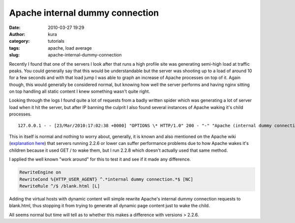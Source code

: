 Apache internal dummy connection
################################
:date: 2010-03-27 19:29
:author: kura
:category: tutorials
:tags: apache, load average
:slug: apache-internal-dummy-connection

Recently I found that one of the servers I look after that runs a high
profile site was generating semi-high load at traffic peaks. You could
generally say that this would be understandable but the server was
shooting up to a load of around 10 for a few seconds and with that load
jump I was able to graph an increase of Apache processes on top of it.
Again though, this would generally be considered normal, but knowing how
well the server performs and having nginx sitting on top handling all
static content I knew something wasn't quite right.

Looking through the logs I found quite a lot of requests from a badly
written spider which was generating a lot of server load when it hit the
server, but after IP banning the culprit I also found several instances
of Apache waking it's child processes.

::

    127.0.0.1 - - [23/Mar/2010:17:02:38 +0000] "OPTIONS \* HTTP/1.0" 200 - "-" "Apache (internal dummy connection)"

This in itself is normal and nothing to worry about, generally, it is
known and also mentioned on the Apache wiki (`explanation here`_) that
servers running 2.2.6 or lower can suffer performance problems due to
how Apache wakes it's children because it used GET / to wake them, but I
run 2.2.8 which doesn't actually used that same method.

.. _explanation here: http://wiki.apache.org/httpd/InternalDummyConnection

I applied the well known "work around" for this to test it and see if it
made any difference.

.. code:: apache

    RewriteEngine on
    RewriteCond %{HTTP_USER_AGENT} ^.*internal dummy connection.*$ [NC]
    RewriteRule ^/$ /blank.html [L]

Adding the virtual hosts with dynamic content will simple rewrite
Apache's internal dummy connection requests to blank.html, thus stopping
it from trying to generate all dynamic page content just to wake the
child.

All seems normal but time will tell as to whether this makes a
difference with versions > 2.2.6.
